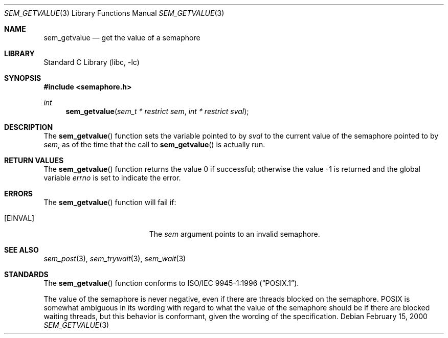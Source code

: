 .\" Copyright (C) 2000 Jason Evans <jasone@FreeBSD.org>.
.\" All rights reserved.
.\"
.\" Redistribution and use in source and binary forms, with or without
.\" modification, are permitted provided that the following conditions
.\" are met:
.\" 1. Redistributions of source code must retain the above copyright
.\"    notice(s), this list of conditions and the following disclaimer as
.\"    the first lines of this file unmodified other than the possible
.\"    addition of one or more copyright notices.
.\" 2. Redistributions in binary form must reproduce the above copyright
.\"    notice(s), this list of conditions and the following disclaimer in
.\"    the documentation and/or other materials provided with the
.\"    distribution.
.\"
.\" THIS SOFTWARE IS PROVIDED BY THE COPYRIGHT HOLDER(S) ``AS IS'' AND ANY
.\" EXPRESS OR IMPLIED WARRANTIES, INCLUDING, BUT NOT LIMITED TO, THE
.\" IMPLIED WARRANTIES OF MERCHANTABILITY AND FITNESS FOR A PARTICULAR
.\" PURPOSE ARE DISCLAIMED.  IN NO EVENT SHALL THE COPYRIGHT HOLDER(S) BE
.\" LIABLE FOR ANY DIRECT, INDIRECT, INCIDENTAL, SPECIAL, EXEMPLARY, OR
.\" CONSEQUENTIAL DAMAGES (INCLUDING, BUT NOT LIMITED TO, PROCUREMENT OF
.\" SUBSTITUTE GOODS OR SERVICES; LOSS OF USE, DATA, OR PROFITS; OR
.\" BUSINESS INTERRUPTION) HOWEVER CAUSED AND ON ANY THEORY OF LIABILITY,
.\" WHETHER IN CONTRACT, STRICT LIABILITY, OR TORT (INCLUDING NEGLIGENCE
.\" OR OTHERWISE) ARISING IN ANY WAY OUT OF THE USE OF THIS SOFTWARE,
.\" EVEN IF ADVISED OF THE POSSIBILITY OF SUCH DAMAGE.
.\"
.\" $FreeBSD$
.\"
.Dd February 15, 2000
.Dt SEM_GETVALUE 3
.Os
.Sh NAME
.Nm sem_getvalue
.Nd get the value of a semaphore
.Sh LIBRARY
.Lb libc
.Sh SYNOPSIS
.In semaphore.h
.Ft int
.Fn sem_getvalue "sem_t * restrict sem" "int * restrict sval"
.Sh DESCRIPTION
The
.Fn sem_getvalue
function sets the variable pointed to by
.Fa sval
to the current value of the semaphore pointed to by
.Fa sem ,
as of the time that the call to
.Fn sem_getvalue
is actually run.
.Sh RETURN VALUES
.Rv -std sem_getvalue
.Sh ERRORS
The
.Fn sem_getvalue
function will fail if:
.Bl -tag -width Er
.It Bq Er EINVAL
The
.Fa sem
argument
points to an invalid semaphore.
.El
.Sh SEE ALSO
.Xr sem_post 3 ,
.Xr sem_trywait 3 ,
.Xr sem_wait 3
.Sh STANDARDS
The
.Fn sem_getvalue
function conforms to
.St -p1003.1-96 .
.Pp
The value of the semaphore is never negative, even if there are threads blocked
on the semaphore.
.Tn POSIX
is somewhat ambiguous in its wording with regard to
what the value of the semaphore should be if there are blocked waiting threads,
but this behavior is conformant, given the wording of the specification.
